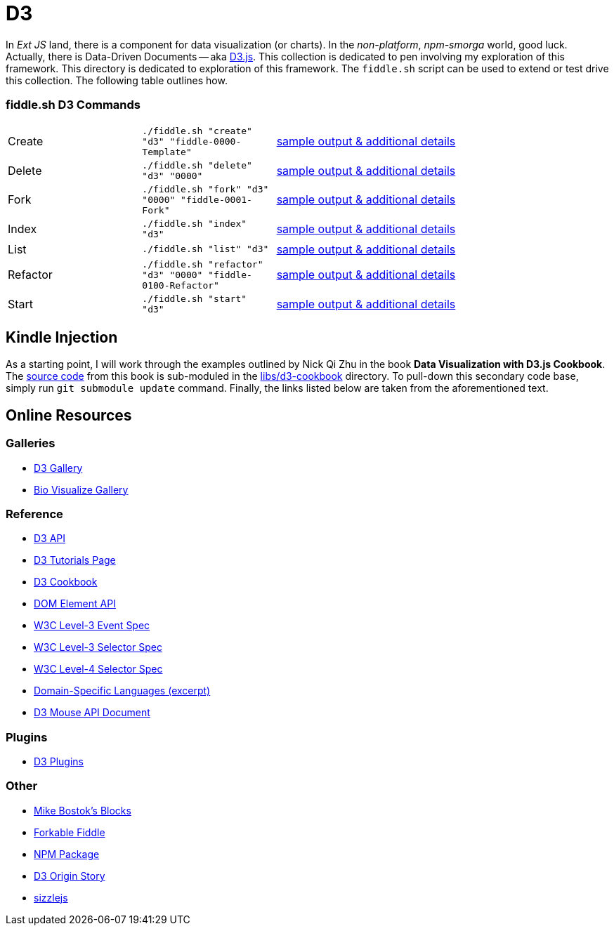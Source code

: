 = D3

In _Ext JS_ land, there is a component for data visualization (or charts). In the _non-platform_, _npm-smorga_ world,
good luck.  Actually, there is Data-Driven Documents -- aka link:https://d3js.org/[D3.js]. This collection is dedicated to
pen involving my exploration of this framework. This directory is dedicated to exploration of this framework.
The `fiddle.sh` script can be used to extend or test drive this collection. The following table outlines how.

=== fiddle.sh D3 Commands

[cols="2,2,5a"]
|===
|Create
|`./fiddle.sh "create" "d3" "fiddle-0000-Template"`
|link:create.md[sample output & additional details]
|Delete
|`./fiddle.sh "delete" "d3" "0000"`
|link:delete.md[sample output & additional details]
|Fork
|`./fiddle.sh "fork" "d3" "0000" "fiddle-0001-Fork"`
|link:fork.md[sample output & additional details]
|Index
|`./fiddle.sh "index" "d3"`
|link:index.md[sample output & additional details]
|List
|`./fiddle.sh "list" "d3"`
|link:list.md[sample output & additional details]
|Refactor
|`./fiddle.sh "refactor" "d3" "0000" "fiddle-0100-Refactor"`
|link:refactor.md[sample output & additional details]
|Start
|`./fiddle.sh "start" "d3"`
|link:start.md[sample output & additional details]
|===


== Kindle Injection

As a starting point, I will work through the examples outlined by Nick Qi Zhu in the book **Data Visualization with D3.js Cookbook**.
The link:https://github.com/NickQiZhu/d3-cookbook[source code] from this book is sub-moduled in the link:libs/d3-cookbook[libs/d3-cookbook]
directory. To pull-down this secondary code base, simply run `git submodule update` command. Finally, the links listed
below are taken from the aforementioned text.


== Online Resources

=== Galleries

* link:https://github.com/mbostock/d3/wiki/Gallery[D3 Gallery]
* link:http://christopheviau.com/d3list/gallery.html[Bio Visualize Gallery]

=== Reference

* link:https://github.com/mbostock/d3/wiki/API-Reference[D3 API]
* link:https://github.com/mbostock/d3/wiki/Tutorials[D3 Tutorials Page]
* link:https://github.com/NickQiZhu/d3-cookbook[D3 Cookbook]
* link:https://developer.mozilla.org/en-US/docs/Web/API/element[DOM Element API]
* link:https://www.w3.org/TR/DOM-Level-3-Events/[W3C Level-3 Event Spec]
* link:http://www.w3.org/TR/css3-selectors/#sibling-combinators[W3C Level-3 Selector Spec]
* link:http://www.w3.org/csswg/selectors4/#combinator[W3C Level-4 Selector Spec]
* link:http://www.informit.com/article.aspx?p=1592379[Domain-Specific Languages (excerpt)]
* link:https://github.com/mbostock/d3/wiki/Selections#wiki-d3_mouse[D3 Mouse API Document]

=== Plugins

* link:https://github.com/d3/d3-plugins[D3 Plugins]

=== Other

* link:bl.ocks.org/mbostock[Mike Bostok's Blocks]
* link:jsfiddle.net/qAHC2[Forkable Fiddle]
* link:https://www.npmjs.com/package/d3[NPM Package]
* link:http://vis.stanford.edu/papers/d3[D3 Origin Story]
* link:http://sizzlejs.com/[sizzlejs]
